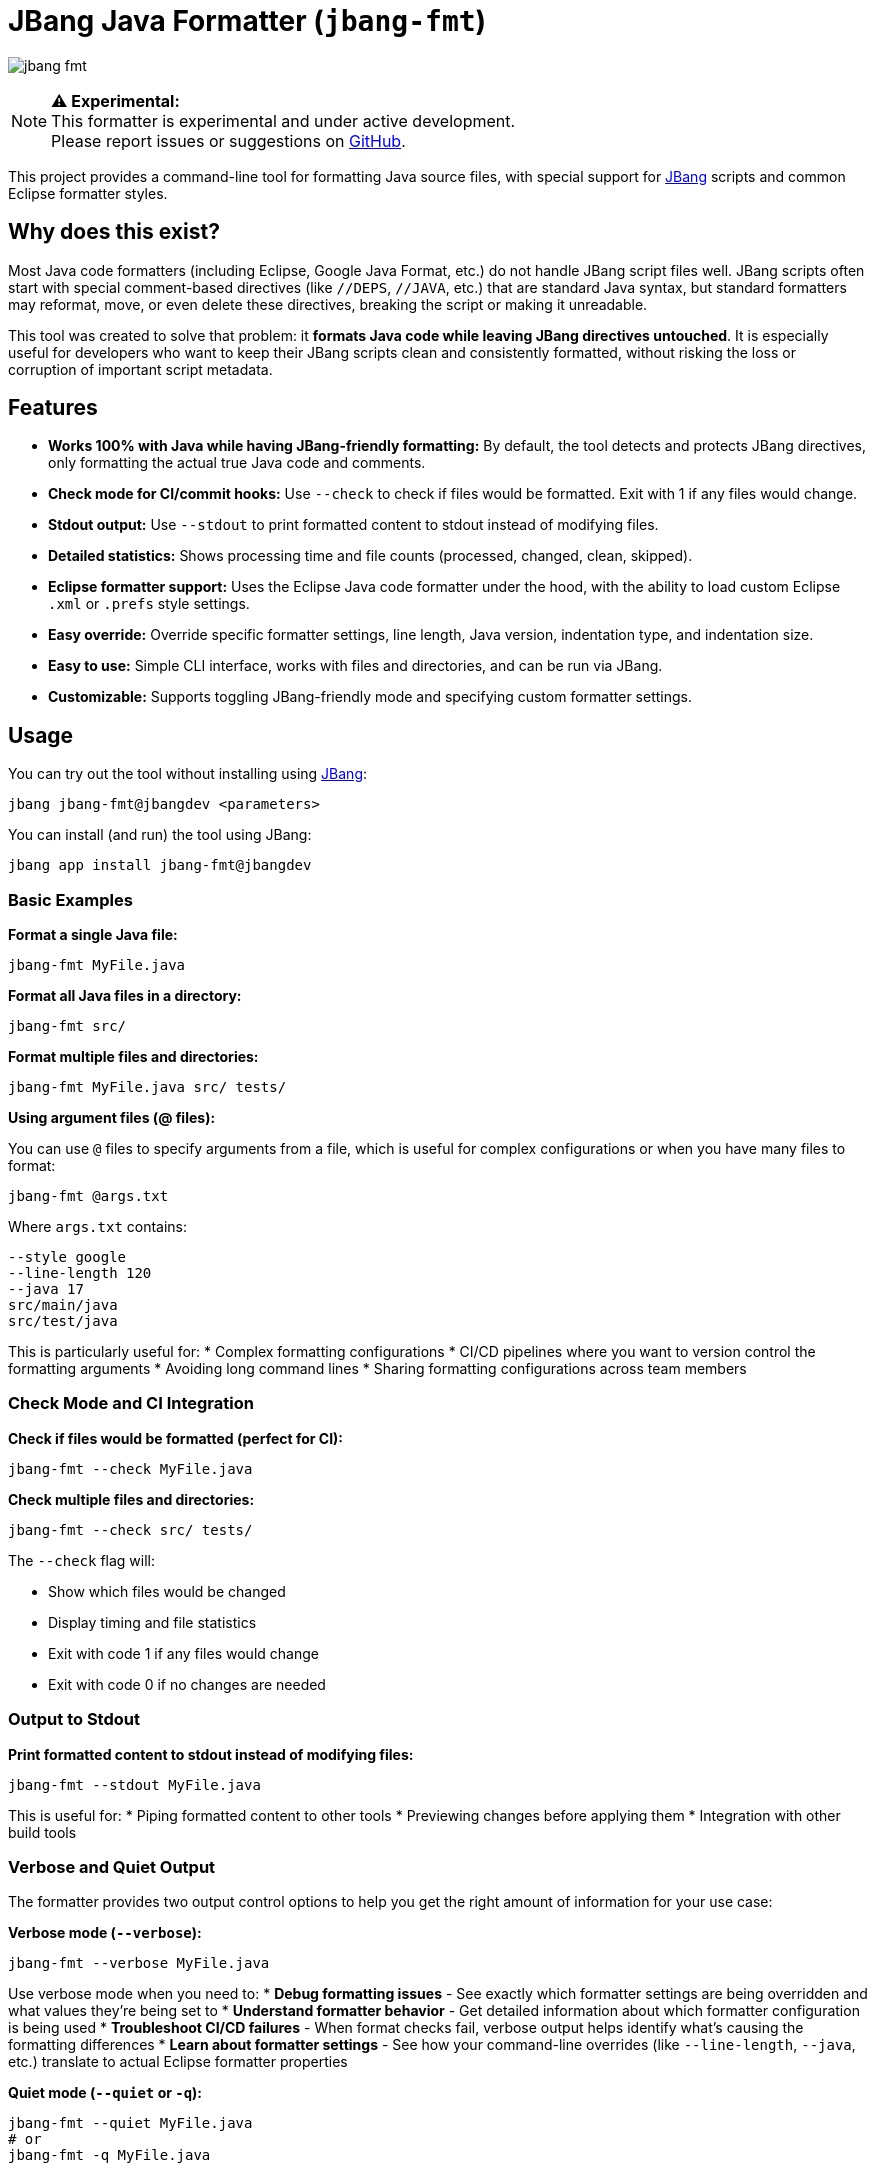 = JBang Java Formatter (`jbang-fmt`)

image:images/jbang-fmt.png[]

[NOTE]
====
**⚠️ Experimental:** +
This formatter is experimental and under active development. +
Please report issues or suggestions on https://github.com/jbangdev/jbang-fmt[GitHub].
====

This project provides a command-line tool for formatting Java source files, with special support for https://www.jbang.dev/[JBang] scripts and common Eclipse formatter styles.

== Why does this exist?

Most Java code formatters (including Eclipse, Google Java Format, etc.) do not handle JBang script files well. JBang scripts often start with special comment-based directives (like `//DEPS`, `//JAVA`, etc.) that are standard Java syntax, but standard formatters may reformat, move, or even delete these directives, breaking the script or making it unreadable.

This tool was created to solve that problem: it **formats Java code while leaving JBang directives untouched**. It is especially useful for developers who want to keep their JBang scripts clean and consistently formatted, without risking the loss or corruption of important script metadata.

== Features

* **Works 100% with Java while having JBang-friendly formatting:** By default, the tool detects and protects JBang directives, only formatting the actual true Java code and comments.
* **Check mode for CI/commit hooks:** Use `--check` to check if files would be formatted. Exit with 1 if any files would change.
* **Stdout output:** Use `--stdout` to print formatted content to stdout instead of modifying files.
* **Detailed statistics:** Shows processing time and file counts (processed, changed, clean, skipped).
* **Eclipse formatter support:** Uses the Eclipse Java code formatter under the hood, with the ability to load custom Eclipse `.xml` or `.prefs` style settings.
* **Easy override:** Override specific formatter settings, line length, Java version, indentation type, and indentation size.
* **Easy to use:** Simple CLI interface, works with files and directories, and can be run via JBang.
* **Customizable:** Supports toggling JBang-friendly mode and specifying custom formatter settings.

== Usage

You can try out the tool without installing using https://www.jbang.dev/[JBang]:

[source,bash]
----
jbang jbang-fmt@jbangdev <parameters>
----

You can install (and run) the tool using JBang:

[source,bash]
----
jbang app install jbang-fmt@jbangdev
----

=== Basic Examples

**Format a single Java file:**
[source,bash]
----
jbang-fmt MyFile.java
----

**Format all Java files in a directory:**
[source,bash]
----
jbang-fmt src/
----

**Format multiple files and directories:**
[source,bash]
----
jbang-fmt MyFile.java src/ tests/
----

**Using argument files (@ files):**

You can use `@` files to specify arguments from a file, which is useful for complex configurations or when you have many files to format:

[source,bash]
----
jbang-fmt @args.txt
----

Where `args.txt` contains:
[source,text]
----
--style google
--line-length 120
--java 17
src/main/java
src/test/java
----

This is particularly useful for:
* Complex formatting configurations
* CI/CD pipelines where you want to version control the formatting arguments
* Avoiding long command lines
* Sharing formatting configurations across team members

=== Check Mode and CI Integration

**Check if files would be formatted (perfect for CI):**
[source,bash]
----
jbang-fmt --check MyFile.java
----

**Check multiple files and directories:**
[source,bash]
----
jbang-fmt --check src/ tests/
----

The `--check` flag will:

* Show which files would be changed
* Display timing and file statistics
* Exit with code 1 if any files would change
* Exit with code 0 if no changes are needed

=== Output to Stdout

**Print formatted content to stdout instead of modifying files:**
[source,bash]
----
jbang-fmt --stdout MyFile.java
----

This is useful for:
* Piping formatted content to other tools
* Previewing changes before applying them
* Integration with other build tools

=== Verbose and Quiet Output

The formatter provides two output control options to help you get the right amount of information for your use case:

**Verbose mode (`--verbose`):**
[source,bash]
----
jbang-fmt --verbose MyFile.java
----

Use verbose mode when you need to:
* **Debug formatting issues** - See exactly which formatter settings are being overridden and what values they're being set to
* **Understand formatter behavior** - Get detailed information about which formatter configuration is being used
* **Troubleshoot CI/CD failures** - When format checks fail, verbose output helps identify what's causing the formatting differences
* **Learn about formatter settings** - See how your command-line overrides (like `--line-length`, `--java`, etc.) translate to actual Eclipse formatter properties

**Quiet mode (`--quiet` or `-q`):**
[source,bash]
----
jbang-fmt --quiet MyFile.java
# or
jbang-fmt -q MyFile.java
----

Use quiet mode when you want to:
* **Clean up CI/CD output** - Reduce noise in build logs by only showing errors
* **Script integration** - When using the formatter in scripts where you only care about success/failure, not the process details
* **Batch processing** - When formatting many files and you don't need to see each file being processed
* **Focus on errors only** - Suppress normal output and only see error messages when something goes wrong

**Default behavior:**
Without either option, the formatter shows a balanced amount of information - it will display which files are being processed, the final statistics, and any errors, but won't show the detailed setting overrides that verbose mode provides.

=== Using Different Formatter Styles

**Use Google Java Format style:**
[source,bash]
----
jbang-fmt --style google MyFile.java
----

The following predefined styles are available:

* `jbang` — JBang's project style (default)
* `eclipse` — Eclipse default Java formatter (Eclipse IDE style)
* `google` — Google Java Style Guide
* `java` — Java community style (OpenJDK-inspired)
* `quarkus` — Quarkus project style
* `spring` — Spring Framework style

**Use custom Eclipse settings file:**

If you want to be sure to have a specfifc style you should use the `--style` option with your version controlled Eclipse settings file.

[source,bash]
----
jbang-fmt --style /path/to/my-formatter.xml MyFile.java
----

You can also use JBang magic URL fetching for arguments.

[source,bash]
----
jbang jbang-fmt --style %{https://raw.githubusercontent.com/jbangdev/jbang-
fmt/refs/heads/main/src/quarkus.xml} --check .
----

=== Easy override

It is highly recommended to use the `--style` option to specify the formatter style you want to use for reproducible formatting.

But for those cases you might just want to do some one-off formatting without having to commit a new style file.

Below are options to tweak the formatter using property keys + some short hands for common settings (line length, java version, etc.).

**Override specific formatter settings:**
[source,bash]
----
jbang-fmt --setttings "brace_style=next_line,indentation_size=4" MyFile.java
----

or if you prefer to use compact key/value pairs.
Below `compact_else_if` is as if it was set to `true` because no value was specified.

[source,bash]
----
jbang-fmt -Stext_block_indentation=next_line -Scompact_else_if MyFile.java
----

The keys are the property keys from the Eclipse formatter settings file, you can find the full list in the https://github.com/jbangdev/jbang-fmt/tree/main/src/eclipse.xml[eclipse.xml] file.

For ease of use you can leave out the `org.eclipse.jdt.core.formatter.` prefix.

**Override line length:**
[source,bash]
----
jbang-fmt --line-length 120 MyFile.java
----

**Override Java version for formatting:**
[source,bash]
----
jbang-fmt --java 17 MyFile.java
----

**Override indentation type (spaces or tabs):**
[source,bash]
----
jbang-fmt --indent-with space MyFile.java
jbang-fmt --indent-with tab MyFile.java
----

**Override indentation size:**
[source,bash]
----
jbang-fmt --indent-size 4 MyFile.java
----

**Combine multiple options:**
[source,bash]
----
jbang-fmt --style google --line-length 100 --java 21 --indent-with space --indent-size 2 MyFile.java
----

=== Touch Directives

If you want to have JBang directives formatted as all other java code then run with `--touch-jbang`.
With this option `jbang-fmt` should work exactly as any other Eclipse formatter.

Below example shows how to use `--touch-jbang` with the `google` style which by default formats Java header comments which will break the JBang directives. The main reason why `jbang-fmt` exists is to avoid this.

[source,bash]
----
jbang-fmt --touch-directives --style google MyFile.java
----

=== Output Format

The tool provides detailed feedback about the formatting process:

**Normal mode output:**
[source,text]
----
Formatting with default[0 properties, jbang-friendly=false]...
MyFile.java
Formatted 3 files (1 changed, 2 clean, 0 skipped) in 0.2s
----

**Check mode output:**
[source,text]
----
Formatting with default[0 properties, touchJBang=false]...
MyFile.java
Would reformat 1 files (out of 3) in 0.2s. Run without --check to apply.
----

The statistics show:

* **Total files processed:** All Java files that were examined
* **Changed:** Files that were modified by the formatter
* **Clean:** Files that were already properly formatted
* **Skipped:** Non-Java files that were ignored
* **Processing time:** How long the formatting took

== Usecases

=== Git Integration

**Format only changed Java files in a git commit hook:**

Create a pre-commit hook (`.git/hooks/pre-commit`):
[source,bash]
----
#!/bin/bash

# Get list of staged Java files
STAGED_JAVA_FILES=$(git diff --cached --name-only --diff-filter=ACMR | grep '\.java$')

if [ -n "$STAGED_JAVA_FILES" ]; then
    echo "Formatting staged Java files..."
    
    # Format the staged files
    jbang-fmt --style jbang $STAGED_JAVA_FILES
    
    # Re-stage the formatted files
    git add $STAGED_JAVA_FILES
    
    echo "Java files formatted and re-staged."
fi
----

**Check-only hook to prevent commits with unformatted code:**

Create a pre-commit hook (`.git/hooks/pre-commit`):
[source,bash]
----
#!/bin/bash

# Get list of staged Java files
STAGED_JAVA_FILES=$(git diff --cached --name-only --diff-filter=ACMR | grep '\.java$')

if [ -n "$STAGED_JAVA_FILES" ]; then
    echo "Checking Java file formatting..."
    
    # Check if files need formatting
    if ! jbang-fmt --style jbang --check $STAGED_JAVA_FILES; then
        echo "❌ Some Java files are not properly formatted!"
        echo "Run 'jbang-fmt $STAGED_JAVA_FILES' to fix them."
        exit 1
    fi
    
    echo "✅ All Java files are properly formatted."
fi
----

**Make the hook executable:**
[source,bash]
----
chmod +x .git/hooks/pre-commit
----

=== Maven Integration

Use the jbang-maven-plugin to format Java files in your Maven project:

**Add the plugin to your `pom.xml`:**
[source,xml]
----
<plugin>
    <groupId>dev.jbang</groupId>
    <artifactId>jbang-maven-plugin</artifactId>
    <version>0.4.0</version>
    <executions>
        <execution>
            <id>format</id>
            <goals>
                <goal>run</goal>
            </goals>
            <configuration>
                <script>jbang-fmt@jbangdev/jbang-fmt</script>
                <args>
                    <arg>--style</arg>
                    <arg>jbang</arg>
                    <arg>src/main/java</arg>
                    <arg>src/test/java</arg>
                </args>
            </configuration>
        </execution>
    </executions>
</plugin>
----

**Run formatting:**
[source,bash]
----
mvn jbang:run@format
----

**Check formatting (for CI):**
[source,xml]
----
<plugin>
    <groupId>dev.jbang</groupId>
    <artifactId>jbang-maven-plugin</artifactId>
    <version>0.4.0</version>
    <executions>
        <execution>
            <id>check-format</id>
            <goals>
                <goal>run</goal>
            </goals>
            <configuration>
                <script>jbang-fmt@jbangdev/jbang-fmt</script>
                <args>
                    <arg>--style</arg>
                    <arg>jbang</arg>
                    <arg>--check</arg>
                    <arg>src/main/java</arg>
                    <arg>src/test/java</arg>
                </args>
            </configuration>
        </execution>
    </executions>
</plugin>
----

**Run format check:**
[source,bash]
----
mvn jbang:run@check-format
----

**Integration with Maven build lifecycle (format before compile):**
[source,xml]
----
<plugin>
    <groupId>dev.jbang</groupId>
    <artifactId>jbang-maven-plugin</artifactId>
    <version>0.4.0</version>
    <executions>
        <execution>
            <id>format-before-compile</id>
            <phase>generate-sources</phase>
            <goals>
                <goal>run</goal>
            </goals>
            <configuration>
                <script>jbang-fmt@jbangdev/jbang-fmt</script>
                <args>
                    <arg>--style</arg>
                    <arg>jbang</arg>
                    <arg>src/main/java</arg>
                    <arg>src/test/java</arg>
                </args>
            </configuration>
        </execution>
    </executions>
</plugin>
----

This will automatically format your Java files during the `generate-sources` phase, which runs before compilation. The formatting happens automatically when you run:

[source,bash]
----
mvn compile
----

**Alternative: Format check before compile (fail build if unformatted):**
[source,xml]
----
<plugin>
    <groupId>dev.jbang</groupId>
    <artifactId>jbang-maven-plugin</artifactId>
    <version>0.4.0</version>
    <executions>
        <execution>
            <id>check-format-before-compile</id>
            <phase>generate-sources</phase>
            <goals>
                <goal>run</goal>
            </goals>
            <configuration>
                <script>jbang-fmt@jbangdev/jbang-fmt</script>
                <args>
                    <arg>--style</arg>
                    <arg>jbang</arg>
                    <arg>--check</arg>
                    <arg>src/main/java</arg>
                    <arg>src/test/java</arg>
                </args>
            </configuration>
        </execution>
    </executions>
</plugin>
----

This will check formatting during the `generate-sources` phase and fail the build if any files need formatting.

=== Gradle Integration

Use the jbang-gradle-plugin to format Java files in your Gradle project:

**Add the plugin to your `build.gradle`:**
[source,gradle]
----
plugins {
    id 'dev.jbang.gradle' version '0.4.0'
}

jbang {
    script 'jbang-fmt@jbangdev/jbang-fmt'
    args '--style', 'jbang', 'src/main/java', 'src/test/java'
}
----

**Run formatting:**
[source,bash]
----
./gradlew jbang
----

**For format checking, create a separate task:**
[source,gradle]
----
plugins {
    id 'dev.jbang.gradle' version '0.4.0'
}

task checkFormat(type: dev.jbang.gradle.JbangTask) {
    script 'jbang-fmt@jbangdev/jbang-fmt'
    args '--style', 'jbang', '--check', 'src/main/java', 'src/test/java'
}

task format(type: dev.jbang.gradle.JbangTask) {
    script 'jbang-fmt@jbangdev/jbang-fmt'
    args '--style', 'jbang', 'src/main/java', 'src/test/java'
}
----

**Run tasks:**
[source,bash]
----
./gradlew format        # Format files
./gradlew checkFormat   # Check formatting
----

**Integration with build lifecycle:**
[source,gradle]
----
plugins {
    id 'dev.jbang.gradle' version '0.4.0'
}

task checkFormat(type: dev.jbang.gradle.JbangTask) {
    script 'jbang-fmt@jbangdev/jbang-fmt'
    args '--style', 'jbang', '--check', 'src/main/java', 'src/test/java'
}

// Run format check before compilation
compileJava.dependsOn checkFormat
----

## TODO

Probably should make this a published jar on maven central and/or github release, jrelease etc....but for now just use it via JBang :)

